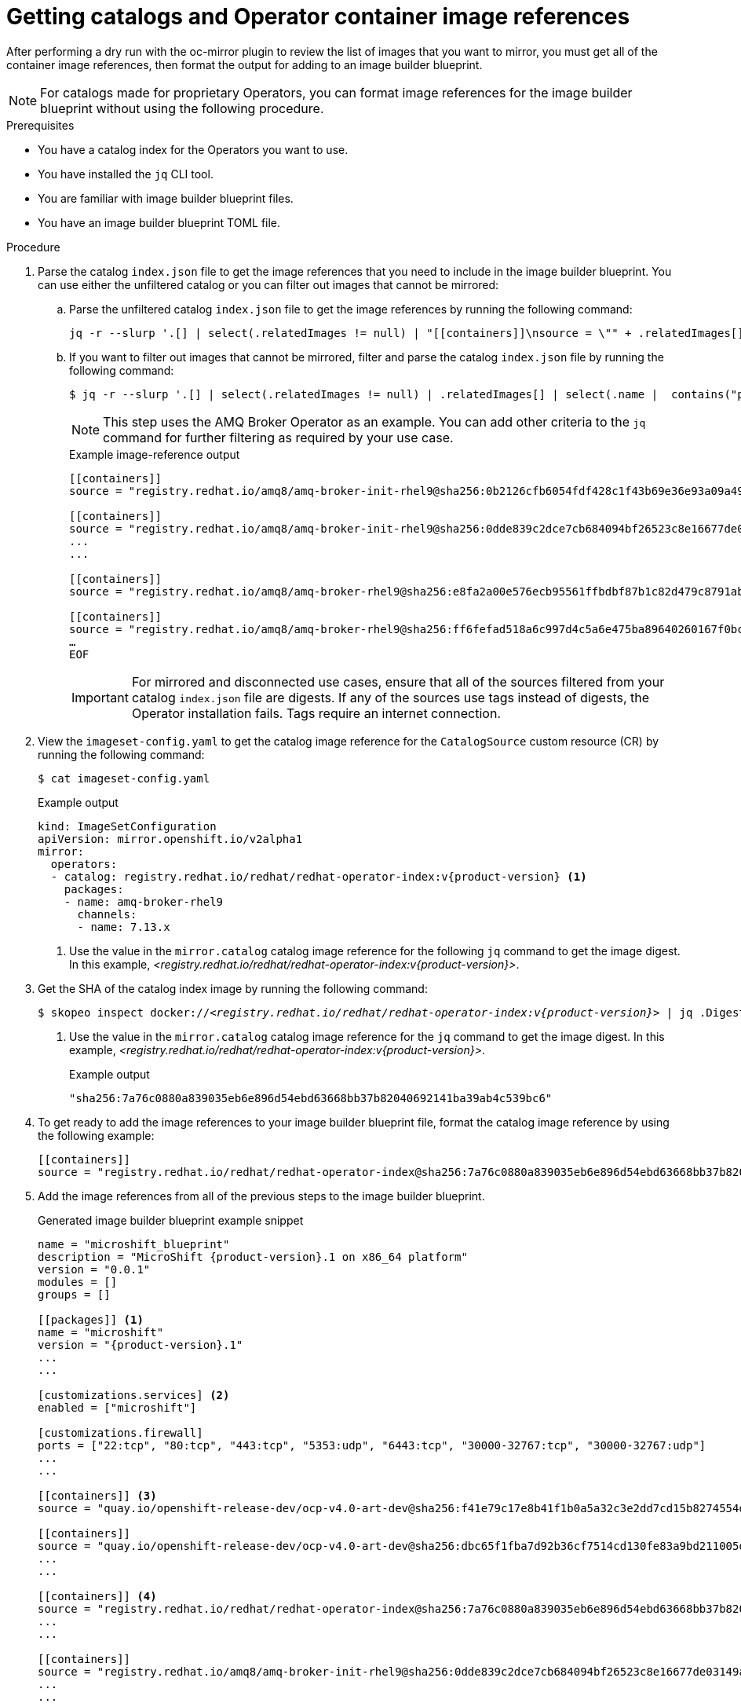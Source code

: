 //Module included in the following assemblies:
//
//* microshift_running_apps/microshift_operators/microshift-operators-olm.adoc

:_mod-docs-content-type: PROCEDURE
[id="microshift-oc-mirror-prep-ops-cat-images-disconnected-use_{context}"]
= Getting catalogs and Operator container image references

After performing a dry run with the oc-mirror plugin to review the list of images that you want to mirror, you must get all of the container image references, then format the output for adding to an image builder blueprint.

[NOTE]
====
For catalogs made for proprietary Operators, you can format image references for the image builder blueprint without using the following procedure.
====

.Prerequisites

* You have a catalog index for the Operators you want to use.
* You have installed the `jq` CLI tool.
* You are familiar with image builder blueprint files.
* You have an image builder blueprint TOML file.

.Procedure

. Parse the catalog `index.json` file to get the image references that you need to include in the image builder blueprint. You can use either the unfiltered catalog or you can filter out images that cannot be mirrored:

.. Parse the unfiltered catalog `index.json` file to get the image references by running the following command:
+
[source,terminal,subs="attributes+"]
----
jq -r --slurp '.[] | select(.relatedImages != null) | "[[containers]]\nsource = \"" + .relatedImages[].image + "\"\n"'   ./oc-mirror-workspace/src/catalogs/registry.redhat.io/redhat/redhat-operator-index/v{product-version}/index/index.json
----

.. If you want to filter out images that cannot be mirrored, filter and parse the catalog `index.json` file by running the following command:
+
[source,terminal,subs="attributes+"]
----
$ jq -r --slurp '.[] | select(.relatedImages != null) | .relatedImages[] | select(.name |  contains("ppc") or contains("s390x") | not) | "[[containers]]\\nsource = \\"" + .image + "\\"\\n"' ./oc-mirror-workspace/src/catalogs/registry.redhat.io/redhat/redhat-operator-index/v{product-version}/index/index.json
----
+
[NOTE]
====
This step uses the AMQ Broker Operator as an example. You can add other criteria to the `jq` command for further filtering as required by your use case.
====
+
.Example image-reference output
[source,terminal]
----
[[containers]]
source = "registry.redhat.io/amq8/amq-broker-init-rhel9@sha256:0b2126cfb6054fdf428c1f43b69e36e93a09a49ce15350e9273c98cc08c6598b"

[[containers]]
source = "registry.redhat.io/amq8/amq-broker-init-rhel9@sha256:0dde839c2dce7cb684094bf26523c8e16677de03149a0fff468b8c3f106e1f4f"
...
...

[[containers]]
source = "registry.redhat.io/amq8/amq-broker-rhel9@sha256:e8fa2a00e576ecb95561ffbdbf87b1c82d479c8791ab2c6ce741dd0d0b496d15"

[[containers]]
source = "registry.redhat.io/amq8/amq-broker-rhel9@sha256:ff6fefad518a6c997d4c5a6e475ba89640260167f0bc27715daf3cc30116fad1"
…
EOF
----
+
[IMPORTANT]
====
For mirrored and disconnected use cases, ensure that all of the sources filtered from your catalog `index.json` file are digests. If any of the sources use tags instead of digests, the Operator installation fails. Tags require an internet connection.
====

. View the `imageset-config.yaml` to get the catalog image reference for the `CatalogSource` custom resource (CR) by running the following command:
+
[source,terminal]
----
$ cat imageset-config.yaml
----
+
.Example output
[source,yaml,subs="attributes+"]
----
kind: ImageSetConfiguration
apiVersion: mirror.openshift.io/v2alpha1
mirror:
  operators:
  - catalog: registry.redhat.io/redhat/redhat-operator-index:v{product-version} <1>
    packages:
    - name: amq-broker-rhel9
      channels:
      - name: 7.13.x
----
<1> Use the value in the `mirror.catalog` catalog image reference for the following `jq` command to get the image digest. In this example, _<registry.redhat.io/redhat/redhat-operator-index:v{product-version}>_.

. Get the SHA of the catalog index image by running the following command:
+
[source,terminal,subs="attributes+",subs="+quotes"]
----
$ skopeo inspect docker://_<registry.redhat.io/redhat/redhat-operator-index:v{product-version}>_ | jq `.Digest` <1>
----
<1> Use the value in the `mirror.catalog` catalog image reference for the `jq` command to get the image digest. In this example, _<registry.redhat.io/redhat/redhat-operator-index:v{product-version}>_.
+
.Example output
[source,text]
----
"sha256:7a76c0880a839035eb6e896d54ebd63668bb37b82040692141ba39ab4c539bc6"
----

. To get ready to add the image references to your image builder blueprint file, format the catalog image reference by using the following example:
+
[source,text]
----
[[containers]]
source = "registry.redhat.io/redhat/redhat-operator-index@sha256:7a76c0880a839035eb6e896d54ebd63668bb37b82040692141ba39ab4c539bc6"
----

. Add the image references from all of the previous steps to the image builder blueprint.
+
.Generated image builder blueprint example snippet
[source,text,subs="attributes+"]
----
name = "microshift_blueprint"
description = "MicroShift {product-version}.1 on x86_64 platform"
version = "0.0.1"
modules = []
groups = []

[[packages]] <1>
name = "microshift"
version = "{product-version}.1"
...
...

[customizations.services] <2>
enabled = ["microshift"]

[customizations.firewall]
ports = ["22:tcp", "80:tcp", "443:tcp", "5353:udp", "6443:tcp", "30000-32767:tcp", "30000-32767:udp"]
...
...

[[containers]] <3>
source = "quay.io/openshift-release-dev/ocp-v4.0-art-dev@sha256:f41e79c17e8b41f1b0a5a32c3e2dd7cd15b8274554d3f1ba12b2598a347475f4"

[[containers]]
source = "quay.io/openshift-release-dev/ocp-v4.0-art-dev@sha256:dbc65f1fba7d92b36cf7514cd130fe83a9bd211005ddb23a8dc479e0eea645fd"
...
...

[[containers]] <4>
source = "registry.redhat.io/redhat/redhat-operator-index@sha256:7a76c0880a839035eb6e896d54ebd63668bb37b82040692141ba39ab4c539bc6"
...
...

[[containers]]
source = "registry.redhat.io/amq8/amq-broker-init-rhel9@sha256:0dde839c2dce7cb684094bf26523c8e16677de03149a0fff468b8c3f106e1f4f"
...
...

[[containers]]
source = "registry.redhat.io/amq8/amq-broker-rhel9@sha256:e8fa2a00e576ecb95561ffbdbf87b1c82d479c8791ab2c6ce741dd0d0b496d15"

[[containers]]
source = "registry.redhat.io/amq8/amq-broker-rhel9@sha256:ff6fefad518a6c997d4c5a6e475ba89640260167f0bc27715daf3cc30116fad1"
…
EOF
----
<1> References for all non-optional {microshift-short} RPM packages using the same version compatible with the `microshift-release-info` RPM.
<2> References for automatically enabling {microshift-short} on system startup and applying default networking settings.
<3> References for all non-optional {microshift-short} container images necessary for a disconnected deployment.
<4> References for the catalog index.
